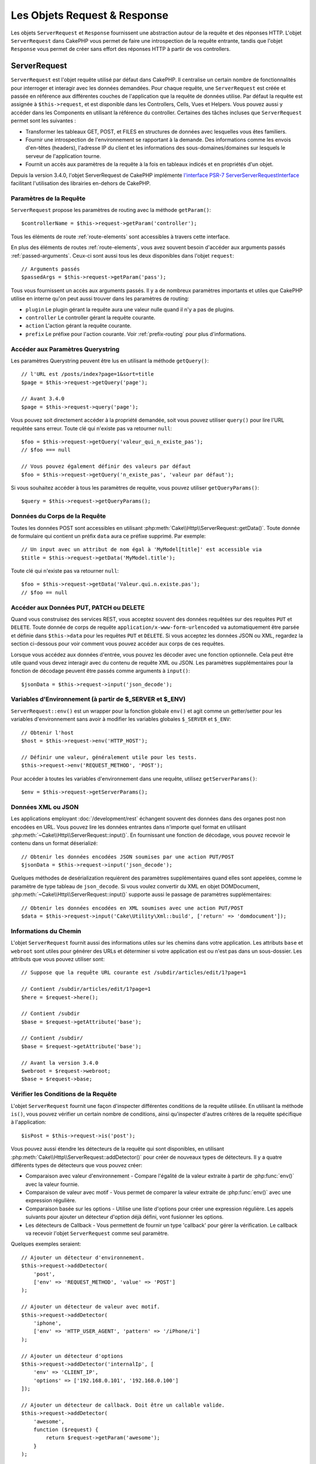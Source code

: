 Les Objets Request & Response
#############################

.. php:namespace:: Cake\Http

Les objets ``ServerRequest`` et ``Response`` fournissent une abstraction autour de la
requête et des réponses HTTP. L'objet ``ServerRequest`` dans CakePHP vous permet de
faire une introspection de la requête entrante, tandis que l'objet ``Response``
vous permet de créer sans effort des réponses HTTP à partir de vos controllers.

.. index:: $this->request
.. _cake-request:

ServerRequest
=============

.. php:class:: ServerRequest

``ServerRequest`` est l'objet requête utilisé par défaut dans CakePHP. Il
centralise un certain nombre de fonctionnalités pour interroger et interagir
avec les données demandées. Pour chaque requête, une ``ServerRequest`` est
créée et passée en référence aux différentes couches de l'application que la
requête de données utilise. Par défaut la requête est assignée à
``$this->request``, et est disponible dans les Controllers, Cells, Vues et
Helpers. Vous pouvez aussi y accéder dans les Components en utilisant la
référence du controller. Certaines des tâches incluses que ``ServerRequest``
permet sont les suivantes :

* Transformer les tableaux GET, POST, et FILES en structures de données avec
  lesquelles vous êtes familiers.
* Fournir une introspection de l'environnement se rapportant à la demande.
  Des informations comme les envois d'en-têtes (headers), l'adresse IP du client
  et les informations des sous-domaines/domaines sur lesquels le serveur de
  l'application tourne.
* Fournit un accès aux paramètres de la requête à la fois en tableaux indicés
  et en propriétés d'un objet.

Depuis la version 3.4.0, l'objet ServerRequest de CakePHP implémente `l'interface
PSR-7 ServerServerRequestInterface <http://www.php-fig.org/psr/psr-7/>`_ facilitant
l'utilisation des librairies en-dehors de CakePHP.

Paramètres de la Requête
------------------------

``ServerRequest`` propose les paramètres de routing avec la méthode ``getParam()``::

    $controllerName = $this->request->getParam('controller');

Tous les éléments de route :ref:`route-elements` sont accessibles à travers
cette interface.

En plus des éléments de routes :ref:`route-elements`, vous avez souvent besoin
d'accéder aux arguments passés :ref:`passed-arguments`. Ceux-ci sont aussi tous
les deux disponibles dans l'objet ``request``::

    // Arguments passés
    $passedArgs = $this->request->getParam('pass');

Tous vous fournissent un accès aux arguments passés. Il y a de nombreux
paramètres importants et utiles que CakePHP utilise en interne qu'on peut aussi
trouver dans les paramètres de routing:

* ``plugin`` Le plugin gérant la requête aura une valeur nulle quand il n'y a
  pas de plugins.
* ``controller`` Le controller gérant la requête courante.
* ``action`` L'action gérant la requête courante.
* ``prefix`` Le préfixe pour l'action courante. Voir :ref:`prefix-routing` pour
  plus d'informations.

Accéder aux Paramètres Querystring
----------------------------------

.. php:method:: getQuery($name)

Les paramètres Querystring peuvent être lus en utilisant la méthode ``getQuery()``::

    // l'URL est /posts/index?page=1&sort=title
    $page = $this->request->getQuery('page');

    // Avant 3.4.0
    $page = $this->request->query('page');

Vous pouvez soit directement accéder à la propriété demandée, soit vous pouvez
utiliser ``query()`` pour lire l'URL requêtée sans erreur. Toute clé qui
n'existe pas va retourner ``null``::

    $foo = $this->request->getQuery('valeur_qui_n_existe_pas');
    // $foo === null

    // Vous pouvez également définir des valeurs par défaut
    $foo = $this->request->getQuery('n_existe_pas', 'valeur par défaut');

Si vous souhaitez accéder à tous les paramètres de requête, vous pouvez utiliser
``getQueryParams()``::

    $query = $this->request->getQueryParams();

.. versionadded:: 3.4.0
    ``getQueryParams()`` et ``getQuery()`` ont été ajoutées dans la version 3.4.0

Données du Corps de la Requête
------------------------------

.. php:method:: getData($name, $default = null)

Toutes les données POST sont accessibles en utilisant
:php:meth:`Cake\\Http\\ServerRequest::getData()`. Toute donnée de formulaire qui
contient un préfix ``data`` aura ce préfixe supprimé. Par exemple::

    // Un input avec un attribut de nom égal à 'MyModel[title]' est accessible via
    $title = $this->request->getData('MyModel.title');

Toute clé qui n'existe pas va retourner ``null``::

    $foo = $this->request->getData('Valeur.qui.n.existe.pas');
    // $foo == null

Accéder aux Données PUT, PATCH ou DELETE
----------------------------------------

.. php:method:: input($callback, [$options])

Quand vous construisez des services REST, vous acceptez souvent des données
requêtées sur des requêtes ``PUT`` et ``DELETE``. Toute donnée de corps de
requête ``application/x-www-form-urlencoded`` va automatiquement être parsée et
définie dans ``$this->data`` pour les requêtes ``PUT`` et ``DELETE``. Si vous
acceptez les données JSON ou XML, regardez la section ci-dessous pour voir
comment vous pouvez accéder aux corps de ces requêtes.

Lorsque vous accédez aux données d'entrée, vous pouvez les décoder avec une
fonction optionnelle. Cela peut être utile quand vous devez interagir avec du
contenu de requête XML ou JSON. Les paramètres supplémentaires pour la fonction
de décodage peuvent être passés comme arguments à ``input()``::

    $jsonData = $this->request->input('json_decode');

Variables d'Environnement (à partir de $_SERVER et $_ENV)
---------------------------------------------------------

.. php:method:: env($key, $value = null)

``ServerRequest::env()`` est un wrapper pour la fonction globale ``env()`` et agit
comme un getter/setter pour les variables d'environnement sans avoir à modifier
les variables globales ``$_SERVER`` et ``$_ENV``::

    // Obtenir l'host
    $host = $this->request->env('HTTP_HOST');

    // Définir une valeur, généralement utile pour les tests.
    $this->request->env('REQUEST_METHOD', 'POST');

Pour accéder à toutes les variables d'environnement dans une requête, utilisez
``getServerParams()``::

    $env = $this->request->getServerParams();

.. versionadded:: 3.4.0
    ``getServerParams()`` a été ajoutée dans la version 3.4.0

Données XML ou JSON
-------------------

Les applications employant :doc:`/development/rest` échangent souvent des
données dans des organes post non encodées en URL. Vous pouvez lire les données
entrantes dans n'importe quel format en utilisant
:php:meth:`~Cake\\Http\\ServerRequest::input()`. En fournissant une fonction de
décodage, vous pouvez recevoir le contenu dans un format déserializé::

    // Obtenir les données encodées JSON soumises par une action PUT/POST
    $jsonData = $this->request->input('json_decode');

Quelques méthodes de desérialization requièrent des paramètres supplémentaires
quand elles sont appelées, comme le paramètre de type tableau de
``json_decode``. Si vous voulez convertir du XML en objet DOMDocument,
:php:meth:`~Cake\\Http\\ServerRequest::input()` supporte aussi le passage de
paramètres supplémentaires::

    // Obtenir les données encodées en XML soumises avec une action PUT/POST
    $data = $this->request->input('Cake\Utility\Xml::build', ['return' => 'domdocument']);

Informations du Chemin
----------------------

L'objet ``ServerRequest`` fournit aussi des informations utiles sur les chemins dans
votre application. Les attributs ``base`` et ``webroot`` sont utiles pour
générer des URLs et déterminer si votre application est ou n'est pas dans un
sous-dossier. Les attributs que vous pouvez utiliser sont::

    // Suppose que la requête URL courante est /subdir/articles/edit/1?page=1

    // Contient /subdir/articles/edit/1?page=1
    $here = $request->here();

    // Contient /subdir
    $base = $request->getAttribute('base');

    // Contient /subdir/
    $base = $request->getAttribute('base');

    // Avant la version 3.4.0
    $webroot = $request->webroot;
    $base = $request->base;

.. _check-the-request:

Vérifier les Conditions de la Requête
-------------------------------------

.. php:method:: is($type, $args...)

L'objet ``ServerRequest`` fournit une façon d'inspecter différentes conditions de la
requête utilisée. En utilisant la méthode ``is()``, vous pouvez vérifier un
certain nombre de conditions, ainsi qu'inspecter d'autres critères de la requête
spécifique à l'application::

    $isPost = $this->request->is('post');

Vous pouvez aussi étendre les détecteurs de la requête qui sont disponibles, en
utilisant :php:meth:`Cake\\Http\\ServerRequest::addDetector()` pour créer de
nouveaux types de détecteurs. Il y a quatre différents types de détecteurs que
vous pouvez créer:

* Comparaison avec valeur d'environnement - Compare l'égalité de la valeur
  extraite à partir de :php:func:`env()` avec la valeur fournie.
* Comparaison de valeur avec motif - Vous permet de comparer la valeur
  extraite de :php:func:`env()` avec une expression régulière.
* Comparaison basée sur les options -  Utilise une liste d'options pour créer
  une expression régulière. Les appels suivants pour ajouter un détecteur
  d'option déjà défini, vont fusionner les options.
* Les détecteurs de Callback - Vous permettent de fournir un type 'callback'
  pour gérer la vérification. Le callback va recevoir l'objet ``ServerRequest`` comme
  seul paramètre.

.. php:method:: addDetector($name, $options)

Quelques exemples seraient::

    // Ajouter un détecteur d'environnement.
    $this->request->addDetector(
        'post',
        ['env' => 'REQUEST_METHOD', 'value' => 'POST']
    );

    // Ajouter un détecteur de valeur avec motif.
    $this->request->addDetector(
        'iphone',
        ['env' => 'HTTP_USER_AGENT', 'pattern' => '/iPhone/i']
    );

    // Ajouter un détecteur d'options
    $this->request->addDetector('internalIp', [
        'env' => 'CLIENT_IP',
        'options' => ['192.168.0.101', '192.168.0.100']
    ]);

    // Ajouter un détecteur de callback. Doit être un callable valide.
    $this->request->addDetector(
        'awesome',
        function ($request) {
            return $request->getParam('awesome');
        }
    );

    // Ajouter un détecteur qui utilise des arguments supplémentaires. Depuis la version 3.3.0
    $this->request->addDetector(
        'controller',
        function ($request, $name) {
            return $request->getParam('controller') === $name;
        }
    );

``ServerRequest`` inclut aussi des méthodes comme
:php:meth:`Cake\\Http\\ServerRequest::domain()`,
:php:meth:`Cake\\Http\\ServerRequest::subdomains()`
et :php:meth:`Cake\\Http\\ServerRequest::host()` qui facilitent la vie des
applications avec sous-domaines.

Il y a plusieurs détecteurs intégrés que vous pouvez utiliser :

* ``is('get')`` Vérifie si la requête courante est un GET.
* ``is('put')`` Vérifie si la requête courante est un PUT.
* ``is('patch')`` Vérifie si la requête courante est un PATCH.
* ``is('post')`` Vérifie si la requête courante est un POST.
* ``is('delete')`` Vérifie si la requête courante est un DELETE.
* ``is('head')`` Vérifie si la requête courante est un HEAD.
* ``is('options')`` Vérifie si la requête courante est OPTIONS.
* ``is('ajax')`` Vérifie si la requête courante vient d'un
  X-Requested-With = XMLHttpRequest.
* ``is('ssl')`` Vérifie si la requête courante est via SSL.
* ``is('flash')`` Vérifie si la requête courante a un User-Agent de Flash.
* ``is('requested')`` Vérifie si la requête a un paramètre de requête
  'requested' avec la valeur 1.
* ``is('json')`` Vérifie si la requête a l'extension 'json' ajoutée et si elle
  accepte le mimetype 'application/json'.
* ``is('xml')`` Vérifie si la requête a l'extension 'xml' ajoutée et si elle
  accepte le mimetype 'application/xml' ou 'text/xml'.

.. versionadded:: 3.3.0
    Les détecteurs peuvent prendre des paramètres supplémentaires depuis la
    version 3.3.0.

Données de Session
------------------

Pour accéder à la session pour une requête donnée, utilisez la méthode
``session()``::

    $userName = $this->request->session()->read('Auth.User.name');

Pour plus d'informations, consultez la documentation
:doc:`/development/sessions` sur la façon d'utiliser l'objet ``Session``.

Hôte et Nom de Domaine
----------------------

.. php:method:: domain($tldLength = 1)

Retourne le nom de domaine sur lequel votre application tourne::

    // Affiche 'example.org'
    echo $request->domain();

.. php:method:: subdomains($tldLength = 1)

Retourne un tableau avec les sous-domaines sur lequel votre application tourne::

    // Retourne ['my', 'dev'] pour 'my.dev.example.org'
    $subdomains = $request->subdomains();

.. php:method:: host()

Retourne l'hôte sur lequel votre application tourne::

    // Affiche 'my.dev.example.org'
    echo $request->host();

Lire la Méthode HTTP
--------------------

.. php:method:: getMethod()

Retourne la méthode HTTP où la requête a été faite::

    // Affiche POST
    echo $request->getMethod();

    // Avant la version 3.4.0
    echo $request->method();

Restreindre les Méthodes HTTP qu'une Action Accepte
---------------------------------------------------

.. php:method:: allowMethod($methods)

Définit les méthodes HTTP autorisées. Si elles ne correspondent pas, elle
va lancer une ``MethodNotAllowedException``. La réponse 405 va inclure
l'en-tête ``Allow`` nécessaire avec les méthodes passées::

    public function delete()
    {
        // Only accept POST and DELETE requests
        $this->request->allowMethod(['post', 'delete']);
        ...
    }

Lire les En-têtes HTTP
----------------------

Ces méthodes vous permettent d'accéder à n'importe quel en-tête ``HTTP_*`` qui
ont été utilisés dans la requête. Par exemple::

    // Récupère le header dans une chaîne
    $userAgent = $this->request->getHeaderLine('User-Agent');

    // Récupère un tableau de toutes les valeurs
    $acceptHeader = $this->request->getHeader('Accept');

    // Vérifie l'existence d'un header
    $hasAcceptHeader = $this->request->hasHeader('Accept');

    // Avant to 3.4.0
    $userAgent = $this->request->header('User-Agent');

Du fait que certaines installations d'Apache ne rendent pas le header
``Authorization`` accessible, CakePHP le rend disponible via des méthodes
spécifiques.

.. php:method:: referer($local = false)

Retourne l'adresse référente de la requête.

.. php:method:: clientIp()

Retourne l'adresse IP du visiteur.

Faire Confiance aux Headers de Proxy
------------------------------------

Si votre application est derrière un load balancer ou exécutée sur un service
cloud, vous voudrez souvent obtenir l'hôte de load balancer, le port et le
schéma dans vos requêtes. Souvent les load balancers vont aussi envoyer
des en-têtes ``HTTP-X-Forwarded-*`` avec les valeurs originales. Les en-têtes
forwarded ne seront pas utilisés par CakePHP directement. Pour que l'objet
request utilise les en-têtes, définissez la propriété ``trustProxy`` à
``true``::

    $this->request->trustProxy = true;

    // Ces méthodes utiliseront maintenant les en-têtes du proxy.
    $port = $this->request->port();
    $host = $this->request->host();
    $scheme = $this->request->scheme();
    $clientIp = $this->request->clientIp();

Vérifier les En-têtes Acceptés
------------------------------

.. php:method:: accepts($type = null)

Trouve les types de contenu que le client accepte ou vérifie s'il accepte un
type particulier de contenu.

Récupère tous les types::

    $accepts = $this->request->accepts();

Vérifie pour un unique type::

    $acceptsJson = $this->request->accepts('application/json');

.. php:staticmethod:: acceptLanguage($language = null)

Obtenir toutes les langues acceptées par le client, ou alors vérifier si une
langue spécifique est acceptée.

Obtenir la liste des langues acceptées::

    $acceptsLanguages = $this->request->acceptLanguage();

Vérifier si une langue spécifique est acceptée::

    $acceptsFrench = $this->request->acceptLanguage('fr-fr');

.. index:: $this->response

Response
========

.. php:class:: Response

:php:class:`Cake\\Http\\Response` est la classe de réponse par défaut dans
CakePHP. Elle encapsule un nombre de fonctionnalités et de caractéristiques
pour la génération de réponses HTTP dans votre application. Elle aide aussi à
tester des objets factices (mocks/stubs), vous permettant d'inspecter les
en-têtes qui vont être envoyés.
:php:class:`Cake\\Http\\ServerRequest`, :php:class:`Cake\\Http\\Response`
consolide un certain nombre de méthodes qu'on pouvait trouver avant dans
:php:class:`Controller`,
:php:class:`ServerRequestHandlerComponent` et :php:class:`Dispatcher`. Les anciennes
méthodes sont dépréciées en faveur de l'utilisation de
:php:class:`Cake\\Http\\Response`.

``Response`` fournit une interface pour envelopper les tâches de réponse
communes liées, telles que:

* Envoyer des en-têtes pour les redirections.
* Envoyer des en-têtes de type de contenu.
* Envoyer tout en-tête.
* Envoyer le corps de la réponse.

Gérer les Types de Contenu
--------------------------

.. php:method:: withType($contentType = null)

Vous pouvez contrôler le Content-Type des réponses de votre application en
utilisant :php:meth:`Cake\\Http\\Response::withType()`. Si votre application a
besoin de gérer les types de contenu qui ne sont pas construits dans Response,
vous pouvez faire correspondre ces types avec ``withType()`` comme ceci::

    // Ajouter un type vCard
    $this->response->withType(['vcf' => 'text/v-card']);

    // Configurer la réponse de Type de Contenu pour vcard.
    $this->response->withType('vcf');

    // Avant 3.4.0
    $this->response->type('vcf');

Habituellement, vous voudrez faire correspondre des types de contenu
supplémentaires dans le callback :php:meth:`~Controller::beforeFilter()` de
votre controller afin que vous puissiez tirer parti de la fonctionnalité de
vue de commutation automatique de :php:class:`RequestHandlerComponent`, si vous
l'utilisez.

.. _cake-response-file:

Envoyer des fichiers
--------------------

.. php:method:: withFile($path, $options = [])

Il y a des fois où vous voulez envoyer des fichiers en réponses de vos requêtes.
Vous pouvez le faire en utilisant
:php:meth:`Cake\\Http\\Response::withFile()`::

    public function sendFile($id)
    {
        $file = $this->Attachments->getFile($id);
        $response = $this->response->withFile($file['path']);
        // Retourne la réponse pour éviter que le controller n'essaie de
        // rendre la vue
        return $response;
    }

    // Avant 3.4.0
    $file = $this->Attachments->getFile($id);
    $this->response->file($file['path']);
    // Retourne la réponse pour éviter que le controller n'essaie de
    // rendre la vue
    return $this->response;

Comme montré dans l'exemple ci-dessus, vous devez passer le
chemin du fichier à la méthode. CakePHP va envoyer le bon en-tête de type de
contenu si c'est un type de fichier connu listé dans
`Cake\\Http\\Reponse::$_mimeTypes`. Vous pouvez ajouter des nouveaux types
avant d'appeler :php:meth:`Cake\\Http\\Response::withFile()` en utilisant la
méthode :php:meth:`Cake\\Http\\Response::withType()`.

Si vous voulez, vous pouvez aussi forcer un fichier à être téléchargé au lieu
d'être affiché dans le navigateur en spécifiant les options::

    $response = $this->response->withFile(
        $file['path'],
        ['download' => true, 'name' => 'foo']
    );

    // Avant 3.4.0
    $this->response->file(
        $file['path'],
        ['download' => true, 'name' => 'foo']
    );

les options possibles sont:

name
    Le nom vous permet de spécifier un nom de fichier alternatif à envoyer à
    l'utilisateur.
download
    Une valeur booléenne indiquant si les en-têtes doivent être définis pour
    forcer le téléchargement.

Envoyer une Chaîne de Caractères en Fichier
-------------------------------------------

Vous pouvez répondre avec un fichier qui n'existe pas sur le disque, par
exemple si vous voulez générer un pdf ou un ics à la volée à partir d'une
chaine::

    public function sendIcs()
    {
        $icsString = $this->Calendars->generateIcs();
        $reponse = $this->response;
        $response->body($icsString);

        $this->response->withType('ics');

        // Force le téléchargement de fichier en option
        $response = $this->response->withDownload('filename_for_download.ics');

        // Retourne l'object pour éviter au controller d'essayer de rendre
        // une vue
        return $response;
    }

Streaming Resources
-------------------

Vous pouvez utiliser une fonction de rappel avec ``body()`` pour convertir des
flux de ressources en réponses::

    $file = fopen('/some/file.png', 'r');
    $this->response->body(function () use ($file) {
        rewind($file);
        fpassthru($file);
        fclose($file);
    });

Les fonctions de rappel peuvent également renvoyer le corps en tant que chaîne
de caractères::

    $path = '/some/file.png';
    $this->response->body(function () use ($path) {
        return file_get_contents($path);
    });

Définir les En-têtes
--------------------

.. php:method:: withHeader($header, $value)

Les définitions de headers se font avec la méthode :php:meth:`Cake\\Http\\Response::withHeader()`.
Comme toutes les méthodes de l'interface PSR-7, cette méthode retourne une
nouvelle instance avec le nouvel header::

    // Ajoute / remplace un header
    $response = $response->withHeader('X-Extra', 'My header');

    // Définit plusieurs headers
    $response = $response->withHeader('X-Extra', 'My header')
        ->withHeader('Location', 'http://example.com');

    // Ajoute une valeur à un header existant
    $response = $response->withAddedHeader('Set-Cookie', 'remember_me=1');

    // Avant to 3.4.0 - Définit a header
    $this->response->header('Location', 'http://example.com');

Les headers ne sont pas envoyés dès que vous les définissez. Ils sont stockés
jusqu'à ce que la réponse soit émise par ``Cake\Http\Server``.

Vous pouvez maintenant utiliser la méthode :php:meth:`Cake\\Http\\Response::withLocation()`
pour définir ou obtenir directement le header "redirect location".

Définir le Corps de la réponse
------------------------------

.. php:method:: withStringBody($string)

Pour définir une chaîne comme corps de réponse, écrivez ceci::

    // Définit une chaîne dans le corps
    $response = $response->withStringBody('My Body');

    // Si vous souhaitez une réponse JSON
    $response = $response->withType('application/json')
        ->withStringBody(json_encode(['Foo' => 'bar']));

.. versionadded:: 3.4.3

    ``withStringBody()`` was added in 3.4.3

.. php:method:: withBody($body)

Pour définir le corps de la réponse, utilisez la méthode ``withBody()`` qui est
fournie par le :php:class:`Zend\\Diactoros\\MessageTrait`::

    $response = $response->withBody($stream);

    // Avant 3.4.0, pour définir le corps de la réponse
    $this->response->body('My Body');

Assurez-vous que ``$stream`` est un objet de type :php:class:`Psr\\Http\\Message\\StreamInterface`.
Ci-dessous, la manière de créer un nouveau stream.

Vous pouvez également "*streamer*" les réponses depuis des fichiers en
utilisant des streams :php:class:`Zend\\Diactoros\\Stream`::

    // Pour "streamer" depuis un fichier
    use Zend\Diactoros\Stream;

    $stream = new Stream('/path/to/file', 'rb');
    $response = $response->withBody($stream);

Vous pouvez aussi streamer des réponses depuis un callback en utilisant un
``CallbackStream``. C'est utile si vous avez des ressources comme des images,
des fichiers CSV ou des fichiers PDF à streamer au client::

    // Streamer depuis un callback
    use Cake\Http\CallbackStream;

    // Création d'une image
    $img = imagecreate(100, 100);
    // ...

    $stream = new CallbackStream(function () use ($img) {
        imagepng($img);
    });
    $response = $response->withBody($stream);

    // Avant 3.4.0, vous pouvez utiliser la méthode ci-dessous pour créer des
    // réponses sous forme de stream
    $file = fopen('/some/file.png', 'r');
    $this->response->body(function () use ($file) {
        rewind($file);
        fpassthru($file);
        fclose($file);
    });

Définir le Character Set
------------------------

.. php:method:: withCharset($charset)

Cette méthode permet de définir le charset qui sera utilisé dans la réponse::

    $this->response = $this->response->withCharset('UTF-8');

    // Avant to 3.4.0
    $this->response->charset('UTF-8');

Interagir avec le Cache du Navigateur
-------------------------------------

.. php:method:: withDisabledCache()

Parfois, vous avez besoin de forcer les navigateurs à ne pas mettre en cache les
résultats de l'action d'un controller.
:php:meth:`Cake\\Http\\Response::withDisabledCache()` est justement prévue pour
cela::

    public function index()
    {
        // Désactive le cache
        $this->response = $this->response->withDisabledCache();
    }

.. warning::

    Désactiver le cache à partir de domaines SSL pendant
    que vous essayez d'envoyer des fichiers à Internet Explorer peut entraîner
    des erreurs.

.. php:method:: withCache($since, $time = '+1 day')

Vous pouvez aussi dire aux clients que vous voulez qu'ils mettent en cache
des réponses. En utilisant :php:meth:`Cake\\Http\\Response::withCache()`::

    public function index()
    {
        $this->response = $this->response->withCache('-1 minute', '+5 days');
    }

Ce qui est au-dessus indiquera aux clients de mettre en cache la réponse résultante
pendant 5 jours, en espérant accélérer l'expérience de vos visiteurs.
La méthode ``withCache()`` définit valeur ``Last-Modified`` en
premier argument. L'entête ``Expires`` et ``max-age`` sont définis en se basant
sur le second paramètre. Le Cache-Control est défini aussi à ``public``.

.. _cake-response-caching:

Configuration affinée du Cache HTTP
-----------------------------------

L'une des meilleures méthodes et des plus simples pour rendre votre application
plus rapide est d'utiliser le cache HTTP. Selon ce modèle de mise en cache,
vous êtes seulement tenu d'aider les clients à décider s'ils doivent utiliser
une copie de la réponse mise en cache en définissant quelques propriétés
d'en-têtes comme la date de mise à jour et la balise entity de réponse.

Plutôt que d'avoir à coder la logique de mise en cache et de sa désactivation
(rafraîchissement) une fois que les données ont changé, HTTP utilise deux
modèles, l'expiration et la validation qui sont habituellement beaucoup plus
simples à utiliser.

En dehors de l'utilisation de :php:meth:`Cake\\Http\\Response::withCache()`, vous
pouvez également utiliser d'autres méthodes pour affiner les en-têtes de
cache HTTP pour tirer profit du cache du navigateur ou du proxy inverse.

L'En-tête de Contrôle du Cache
~~~~~~~~~~~~~~~~~~~~~~~~~~~~~~

.. php:method:: withSharable($public = null, $time = null)

Utilisé sous le modèle d'expiration, cet en-tête contient de multiples
indicateurs qui peuvent changer la façon dont les navigateurs ou les proxies
utilisent le contenu mis en cache. Un en-tête ``Cache-Control`` peut ressembler
à ceci::

    Cache-Control: private, max-age=3600, must-revalidate

La classe ``Response`` vous aide à configurer cet en-tête avec quelques
méthodes utiles qui vont produire un en-tête final ``Cache Control`` valide.
La première est la méthode ``withSharable()``, qui indique si une réponse peut
être considérée comme partageable pour différents utilisateurs ou clients.
Cette méthode contrôle en fait la partie `public` ou `private` de cet en-tête.
Définir une réponse en `private` indique que tout ou partie de celle-ci est
prévue pour un unique utilisateur.
Pour tirer profit des mises en cache partagées, il est nécessaire de définir la
directive de contrôle en `public`.

Le deuxième paramètre de cette méthode est utilisé pour spécifier un ``max-age``
pour le cache qui est le nombre de secondes après lesquelles la réponse n'est
plus considérée comme récente::

    public function view()
    {
        ...
        // Définit le Cache-Control en public pour 3600 secondes
        $this->response = $this->response->withSharable(true, 3600);
    }

    public function mes_donnees()
    {
        ...
        // Définit le Cache-Control en private pour 3600 secondes
        $this->response = $this->response->withSharable(false, 3600);
    }

``Response`` expose des méthodes séparées pour la définition de chaque component
dans l'en-tête de ``Cache-Control``.

L'En-tête d'Expiration
~~~~~~~~~~~~~~~~~~~~~~

.. php:method:: withExpires($time = null)

Vous pouvez définir l'en-tête ``Expires`` avec une date et un temps après
lesquels la réponse n'est plus considérée comme récente. Cet en-tête peut être
défini en utilisant la méthode ``withExpires()``::

    public function view()
    {
        $this->response = $this->response->withExpires('+5 days');
    }

Cette méthode accepte aussi une instance :php:class:`DateTime` ou toute chaîne
de caractère qui peut être parsée par la classe :php:class:`DateTime`.

L'En-tête Etag
~~~~~~~~~~~~~~

.. php:method:: withEtag($tag, $weak = false)

La validation du Cache dans HTTP est souvent utilisée quand le contenu change
constamment et demande à l'application de générer seulement les contenus de la
réponse si le cache n'est plus récent. Sous ce modèle, le client continue
de stocker les pages dans le cache, mais au lieu de l'utiliser directement,
il demande à l'application à chaque fois si les ressources ont changé ou non.
C'est utilisé couramment avec des ressources statiques comme les images et
autres choses.

La méthode ``withEtag()`` (appelée balise d'entité) est une
chaîne de caractère qui identifie de façon unique les ressources requêtées
comme le fait un checksum pour un fichier, afin de déterminer si elle
correspond à une ressource du cache.

Pour réellement tirer profit de l'utilisation de cet en-tête, vous devez
soit appeler manuellement la méthode
``checkNotModified()`` ou inclure le
:doc:`/controllers/components/request-handling` in your controller::

    public function index()
    {
        $articles = $this->Articles->find('all');
        $response = $this->response->withEtag($this->Articles->generateHash($articles));
        if ($response->checkNotModified($this->request)) {
            return $response;
        }
        $this->response = $response;
        // ...
    }

.. note::

    La plupart des utilisateurs proxy devront probablement penser à utiliser
    l'en-tête Last Modified plutôt que Etags pour des raisons de performance et
    de compatibilité.

L'En-tête Last-Modified
~~~~~~~~~~~~~~~~~~~~~~~

.. php:method:: withModified($time = null)

De même, avec le modèle de validation du cache HTTP, vous pouvez définir
l'en-tête ``Last-Modified`` pour indiquer la date et l'heure à laquelle la
ressource a été modifiée pour la dernière fois. Définir cet en-tête aide CakePHP
à indiquer à ces clients si la réponse a été modifiée ou n'est pas basée sur
leur cache.

Pour réellement tirer profit de l'utilisation de cet en-tête, vous devez soit
appeler manuellement la méthode ``checkNotModified()`` ou inclure le
:doc:`/controllers/components/request-handling` in your controller::

    public function view()
    {
        $article = $this->Articles->find()->first();
        $response = this->response->withModified($article->modified);
        if ($this->response->checkNotModified($this->request)) {
            return $response;
        }
        $this->response;
        // ...
    }

L'En-tête Vary
~~~~~~~~~~~~~~

.. php:method:: withVary($header)

Dans certains cas, vous voudrez offrir différents contenus en utilisant la même
URL. C'est souvent le cas quand vous avez une page multilingue ou que vous
répondez avec différentes pages HTML selon le navigateur qui requête la
ressource. Dans ces circonstances, vous pouvez utiliser l'en-tête ``Vary``::

    $this->response = $this->response->withVary('User-Agent');
    $this->response = $this->response->withVary('Accept-Encoding', 'User-Agent');
    $this->response = $this->response->withVary('Accept-Language');

Envoyer des Réponses Non-Modifiées
~~~~~~~~~~~~~~~~~~~~~~~~~~~~~~~~~~

.. php:method:: checkNotModified(ServerRequest $request)

Compare les en-têtes de cache pour l'objet requêté avec l'en-tête du cache de
la réponse et determine s'il peut toujours être considéré comme récent. Si oui,
il supprime le contenu de la réponse et envoie l'en-tête `304 Not Modified`::

    // Dans une action de controller.
    if ($this->response->checkNotModified($this->request)) {
        return $this->response;
    }

.. _cors-headers:

Définir les En-têtes de Requête d'Origine Croisée (Cross Origin Request Headers = CORS)
=======================================================================================

Depuis 3.2, vous pouvez utiliser la méthode ``cors()`` pour définir `le Contrôle
d'Accès HTTP <https://developer.mozilla.org/fr/docs/HTTP/Access_control_CORS>`__
et ses en-têtes liés avec une interface simple::

    $this->response->cors($this->request)
        ->allowOrigin(['*.cakephp.org'])
        ->allowMethods(['GET', 'POST'])
        ->allowHeaders(['X-CSRF-Token'])
        ->allowCredentials()
        ->exposeHeaders(['Link'])
        ->maxAge(300)
        ->build();

Les en-têtes liés au CORS vont seulement être appliqués à la réponse si les
critères suivants sont vérifiés:

#. La requête a un en-tête ``Origin``.
#. La valeur ``Origin`` de la requête correspond à une des valeurs autorisées de
   Origin.

.. versionadded:: 3.2
    ``CorsBuilder`` a été ajouté dans 3.2

Erreurs Communes avec les Responses Immutables
==============================================

Depuis CakePHP 3.4.0, les objets responses offrent de nombreuses méthodes qui
traitent les responses comme des objets immutables. Les objets immutables
permettent de prévenir les effets de bord difficiles à repérer.
Malgré leurs nombreux avantages, s'habituer aux objets immutables peut prendre
un peu de temps. Toutes les méthodes qui commencent par ``with`` intéragiront
avec la réponse à la manière immutable et retourneront **toujours** une
**nouvelle** instance. L'erreur la plus fréquente quand les développeurs
travaillent avec les objets immutables est d'oublier de persister l'instance
modifiée::

    $this->response->withHeader('X-CakePHP', 'yes!');

Dans le code ci-dessus, la réponse ne contiendra pas le header ``X-CakePHP``
car la valeur retournée par ``withHeader()`` n'a pas été persistée. Pour avoir
un code fonctionnel, vous devrez écrire::

    $this->response = $this->response->withHeader('X-CakePHP', 'yes!');


.. meta::
    :title lang=fr: Objets ServerRequest et Response
    :keywords lang=fr: requête controller,paramètres de requête,tableaux indicés,purpose index,objets réponse,information domaine,Objet requête,donnée requêtée,interrogation,params,précédentes versions,introspection,dispatcher,rout,structures de données,tableaux,adresse ip,migration,indexes,cakephp
